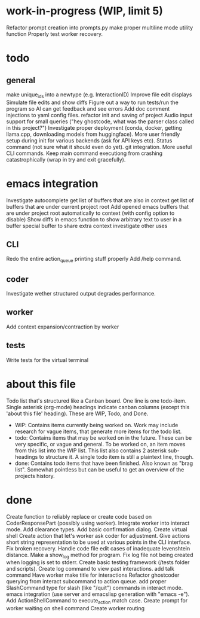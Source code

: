 * work-in-progress (WIP, limit 5)
Refactor prompt creation into prompts.py
make proper multiline mode utility function
Properly test worker recovery.
* todo
** general
make unique_ids into a newtype (e.g. InteractionID)
Improve file edit displays
Simulate file edits and show diffs
Figure out a way to run tests/run the program so AI can get feedback and see errors
Add doc comment injections to yaml config files.
refactor init and saving of project
Audio input support for small queries ("hey ghostcode, what was the parser class called in this project?")
Investigate proper deployment (conda, docker, getting llama.cpp, downloading models from huggingface).
More user friendly setup during init for various backends (ask for API keys etc).
Status command (not sure what it should even do yet).
git integration.
More useful CLI commands.
Keep main command executiong from crashing catastrophically (wrap in try and exit gracefully).
* emacs integration
Investigate autocomplete
get list of buffers that are also in context
get list of buffers that are under current project root
Add opened emacs buffers that are under project root automatically to context (with config option to disable)
Show diffs in emacs
function to show arbitrary text to user in a buffer
special buffer to share extra context
investigate other uses
** CLI
Redo the entire action_queue printing stuff properly
Add /help command.
** coder
Investigate wether structured output degrades performance.
** worker
Add context expansion/contraction by worker
** tests
Write tests for the virtual terminal
* about this file
Todo list that's structured like a Canban board.
One line is one todo-item.
Single asterisk (org-mode) headings indicate canban columns (except this 'about this file' heading). These are WIP, Todo, and Done.
 - WIP: Contains items currently being worked on. Work may include research for vague items, that generate more items for the todo list.
 - todo: Contains items that may be worked on in the future. These can be very specific, or vague and general. To be worked on, an item moves from this list into the WIP list. This list also contains 2 asterisk sub-headings to structure it. A single todo item is still a plaintext line, though.
 - done: Contains todo items that have been finished. Also known as "brag list". Somewhat pointless but can be useful to get an overview of the projects history.
* done
Create function to reliably replace or create code based on CoderResponsePart (possibly using worker).
Integrate worker into interact mode.
Add clearance types.
Add basic confirmation dialog.
Create virtual shell
Create action that let's worker ask coder for adjustment.
Give actions short string representation to be used at various points in the CLI interface.
Fix broken recovery.
Handle code file edit cases of inadequate levenshtein distance.
Make a show_log method for program.
Fix log file not being created when logging is set to stderr.
Create basic testing framework (/tests folder and scripts).
Create log command to view past interactions.
add talk command
Have worker make title for interactions
Refactor ghostcoder querying from interact subcommand to action queue.
add proper SlashCommand type for slash (like "/quit") commands in interact mode.
emacs integration (use server and emacslisp generation with "emacs -e").
Add ActionShellCommand to execute_action match case.
Create prompt for worker waiting on shell command
Create worker routing
